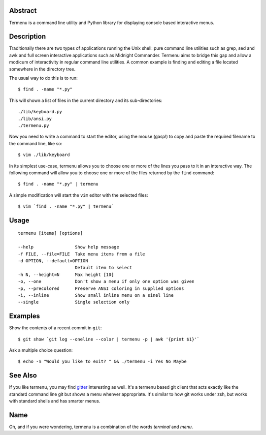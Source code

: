 Abstract
--------

Termenu is a command line utility and Python library for displaying console
based interactive menus.

Description
-----------

Traditionally there are two types of applications running the Unix shell: pure
command line utilities such as grep, sed and awk and full screen interactive
applications such as Midnight Commander. Termenu aims to bridge this gap and
allow a modicum of interactivity in regular command line utilities. A common
example is finding and editing a file located somewhere in the directory tree.

The usual way to do this is to run::

  $ find . -name "*.py"

This will shown a list of files in the current directory and its
sub-directories::

  ./lib/keyboard.py
  ./lib/ansi.py
  ./termenu.py

Now you need to write a command to start the editor, using the mouse (gasp!) to
copy and paste the required filename to the command line, like so::

  $ vim ./lib/keyboard

In its simplest use-case, termenu allows you to choose one or more of the lines
you pass to it in an interactive way. The following command will allow you to
choose one or more of the files returned by the ``find`` command::

  $ find . -name "*.py" | termenu

A simple modification will start the ``vim`` editor with the selected files::

  $ vim `find . -name "*.py" | termenu`

Usage
-----
::

  termenu [items] [options]
  
  --help                Show help message
  -f FILE, --file=FILE  Take menu items from a file
  -d OPTION, --default=OPTION
                        Default item to select
  -h N, --height=N      Max height [10]
  -o, --one             Don't show a menu if only one option was given
  -p, --precolored      Preserve ANSI coloring in supplied options
  -i, --inline          Show small inline menu on a sinel line
  --single              Single selection only

Examples
--------

Show the contents of a recent commit in ``git``::

  $ git show `git log --oneline --color | termenu -p | awk '{print $1}'`

Ask a multiple choice question::

  $ echo -n "Would you like to exit? " && ./termenu -i Yes No Maybe

See Also
--------

If you like termenu, you may find `gitter <http://github.com/gooli/gitter>`_
interesting as well. It's a termenu based git client that acts exactly like the
standard command line git but shows a menu whenver appropriate. It's similar to
how git works under zsh, but works with standard shells and has smarter menus.

Name
----

Oh, and if you were wondering, termenu is a combination of the words *terminal* and *menu*.
